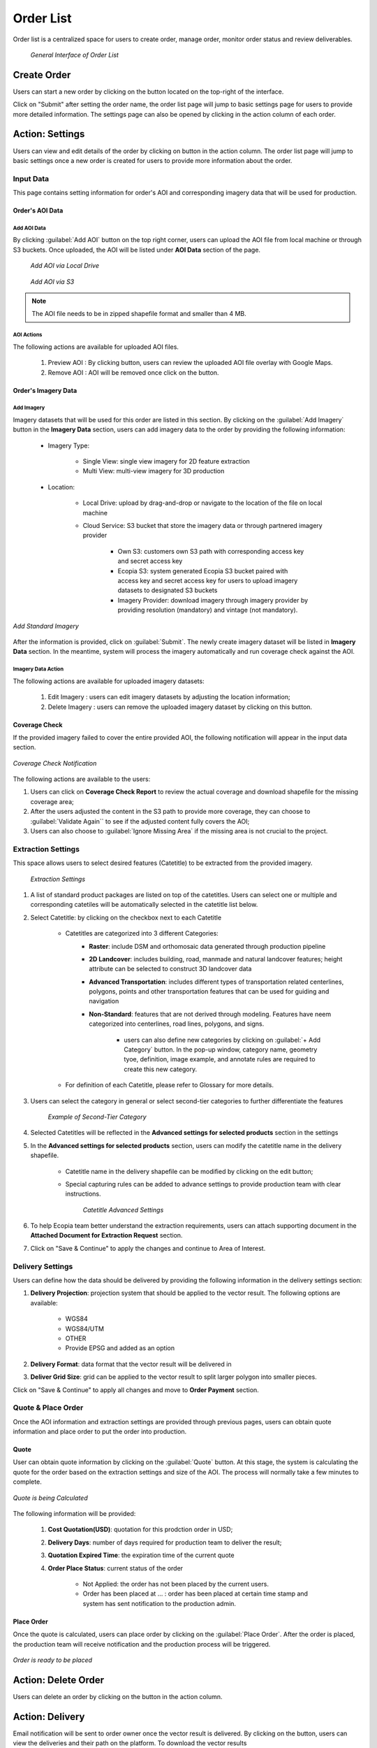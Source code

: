 **********************
Order List
**********************

Order list is a centralized space for users to create order, manage order, monitor order status and review deliverables. 

 .. figure:: /images/OrderListInterface.png
    :align: center
    :alt: OrderListInterface

    *General Interface of Order List*

Create Order
******************

Users can start a new order by clicking on the |CreateOrder| button located on the top-right of the interface. 

.. The following options will be available:

.. Service type:

..    * Modeling & Annotation: the order will apply modeling and Ecopia annotation as the service;
..    * Modeling: the order will apply modeling and users will annotate the vector result (if applicable) within their own organization.

Click on "Submit" after setting the order name, the order list page will jump to basic settings page for users to provide more detailed information. The settings page can also be opened by clicking |ViewDetails| in the action column of each order.

Action: Settings |ViewDetails|
*************************************

Users can view and edit details of the order by clicking on |ViewDetails| button in the action column. The order list page will jump to basic settings once a new order is created for users to provide more information about the order.

Input Data
===============

This page contains setting information for order's AOI and corresponding imagery data that will be used for production.

Order's AOI Data
------------------

Add AOI Data
++++++++++++++

By clicking :guilabel:`Add AOI` button on the top right corner, users can upload the AOI file from local machine or through S3 buckets. Once uploaded, the AOI will be listed under **AOI Data** section of the page.

 .. figure:: /images/AddAOILocalDrive.png
    :align: center
    :alt: AddAOILocalDrive

    *Add AOI via Local Drive*

 .. figure:: /images/AddAOIS3.png
    :align: center
    :alt: AddAOIS3

    *Add AOI via S3*

.. note::
      The AOI file needs to be in zipped shapefile format and smaller than 4 MB.


AOI Actions
++++++++++++++

The following actions are available for uploaded AOI files.


    #. Preview AOI |PreviewAOI|: By clicking |PreviewAOI| button, users can review the uploaded AOI file overlay with Google Maps.
    #. Remove AOI |DeleteAOI|: AOI will be removed once click on the |DeleteAOI| button.


Order's Imagery Data
----------------------------

Add Imagery
++++++++++++

Imagery datasets that will be used for this order are listed in this section. By clicking on the :guilabel:`Add Imagery` button in the **Imagery Data** section, users can add imagery data to the order by providing the following information:

    * Imagery Type:

        * Single View: single view imagery for 2D feature extraction
        * Multi View: multi-view imagery for 3D production

    * Location: 

        * Local Drive: upload by drag-and-drop or navigate to the location of the file on local machine
        * Cloud Service: S3 bucket that store the imagery data or through partnered imagery provider

            * Own S3: customers own S3 path with corresponding access key and secret access key
            * Ecopia S3: system generated Ecopia S3 bucket paired with access key and secret access key for users to upload imagery datasets to designated S3 buckets
            * Imagery Provider: download imagery through imagery provider by providing resolution (mandatory) and vintage (not mandatory).
    

.. figure:: /images/AddStandardImagery.png
    :alt: AddStandardImagery
    :align: center

    *Add Standard Imagery*

After the information is provided, click on :guilabel:`Submit`. The newly create imagery dataset will be listed in **Imagery Data** section. In the meantime, system will process the imagery automatically and run coverage check against the AOI. 

Imagery Data Action
+++++++++++++++++++++

The following actions are available for uploaded imagery datasets:

    #. Edit Imagery |Edit|: users can edit imagery datasets by adjusting the location information;
    #. Delete Imagery |DeleteAOI|: users can remove the uploaded imagery dataset by clicking on this button.


Coverage Check
-----------------
If the provided imagery failed to cover the entire provided AOI, the following notification will appear in the input data section. 

.. figure:: /images/CoverageCheck.png
    :alt: CoverageCheck
    :align: center

    *Coverage Check Notification*

The following actions are available to the users:

#. Users can click on **Coverage Check Report** to review the actual coverage and download shapefile for the missing coverage area;
#. After the users adjusted the content in the S3 path to provide more coverage, they can choose to :guilabel:`Validate Again`` to see if the adjusted content fully covers the AOI;
#. Users can also choose to :guilabel:`Ignore Missing Area` if the missing area is not crucial to the project. 


Extraction Settings
====================

This space allows users to select desired features (Catetitle) to be extracted from the provided imagery.

 .. figure:: /images/ExtractionSettings.png
    :align: center
    :alt: ExtractionSettings
    

    *Extraction Settings*

#. A list of standard product packages are listed on top of the catetitles. Users can select one or multiple and corresponding catetiles will be automatically selected in the catetitle list below.
#. Select Catetitle: by clicking on the checkbox next to each Catetitle

    * Catetitles are categorized into 3 different Categories:
        * **Raster**: include DSM and orthomosaic data generated through production pipeline
        * **2D Landcover**: includes building, road, manmade and natural landcover features; height attribute can be selected to construct 3D landcover data
        * **Advanced Transportation**: includes different types of transportation related centerlines, polygons, points and other transportation features that can be used for guiding and navigation
        * **Non-Standard**: features that are not derived through modeling. Features have neem categorized into centerlines, road lines, polygons, and signs.
            
            * users can also define new categories by clicking on :guilabel:`+ Add Category` button. In the pop-up window, category name, geometry tyoe, definition, image example, and annotate rules are required to create this new category.

    * For definition of each Catetitle, please refer to Glossary for more details.


#. Users can select the category in general or select second-tier categories to further differentiate the features

    .. figure:: /images/SecondTier.png
        :alt: Second-Tier Categories
        :align: center

        *Example of Second-Tier Category*

#. Selected Catetitles will be reflected in the **Advanced settings for selected products** section in the settings
#. In the **Advanced settings for selected products** section, users can modify the catetitle name in the delivery shapefile.
    
    * Catetitle name in the delivery shapefile can be modified by clicking on the edit button;
    * Special capturing rules can be added to advance settings to provide production team with clear instructions.


        .. figure:: /images/catetitleAdvancedSettings.png
            :alt: Catetitle Advanced Settings
            :align: center

        *Catetitle Advanced Settings*


#. To help Ecopia team better understand the extraction requirements, users can attach supporting document in the **Attached Document for Extraction Request** section.
#. Click on "Save & Continue" to apply the changes and continue to Area of Interest.









Delivery Settings
====================

Users can define how the data should be delivered by providing the following information in the delivery settings section:

#. **Delivery Projection**: projection system that should be applied to the vector result. The following options are available:

    * WGS84
    * WGS84/UTM
    * OTHER
    * Provide EPSG and added as an option

#. **Delivery Format**: data format that the vector result will be delivered in
#. **Deliver Grid Size**: grid can be applied to the vector result to split larger polygon into smaller pieces. 

Click on "Save & Continue" to apply all changes and move to **Order Payment** section.

Quote & Place Order
=====================

Once the AOI information and extraction settings are provided through previous pages, users can obtain quote information and place order to put the order into production.

Quote
----------------------------
User can obtain quote information by clicking on the :guilabel:`Quote` button. At this stage, the system is calculating the quote for the order based on the extraction settings and size of the AOI. The process will normally take a few minutes to complete.

.. figure:: /images/CalculatingQuote.png
    :alt: Calculating Quote
    :align: center

    *Quote is being Calculated*

The following information will be provided:

    #. **Cost Quotation(USD)**: quotation for this prodction order in USD;
    #. **Delivery Days**: number of days required for production team to deliver the result;
    #. **Quotation Expired Time**: the expiration time of the current quote
    #. **Order Place Status**: current status of the order

        * Not Applied: the order has not been placed by the current users.
        * Order has been placed at ... : order has been placed at certain time stamp and system has sent notification to the production admin.

Place Order
----------------------------
Once the quote is calculated, users can place order by clicking on the :guilabel:`Place Order`. After the order is placed, the production team will receive notification and the production process will be triggered.

.. figure:: /images/PlaceOrder.png
    :alt: PayNow
    :align: center

    *Order is ready to be placed*


Action: Delete Order |DeleteAOI|
*********************************
Users can delete an order by clicking on the |DeleteAOI| button in the action column.


Action: Delivery |Delivery|
*********************************
Email notification will be sent to order owner once the vector result is delivered. By clicking on the |Delivery| button, users can view the deliveries and their path on the platform. To download the vector results


Action: Feedback |Feedback|
*********************************
Users can provide feedback to the current order based on the quality and timing of the delivery.



.. |CreateOrder| image:: /images/CreateOrder.png
    :height: 21

.. |ViewDetails| image:: /images/ViewDetails.png
    :height: 21

.. |binddataset| image:: /images/binddataset.png
    :height: 21

.. |checkcoverage| image:: /images/checkcoverage.png
    :height: 21

.. |ViewCoverageReport| image:: /images/ViewCoverageReport.png
      :height: 25

.. |ManualConfirm| image:: /images/ManualConfirm.png
      :height: 20

.. |Passed| image:: /images/GreenCheck.png
      :height: 20

.. |PreviewAOI| image:: /images/PreviewAOI.png
      :height: 25

.. |DeleteAOI| image:: /images/DeleteAOI.png
      :height: 32

.. |Delivery| image:: /images/Delivery.png
      :height: 30

.. |Edit| image:: /images/Edit.png
      :height: 30

.. |Feedback| image:: /images/Feedback.png
      :height: 30